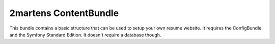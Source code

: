 2martens ContentBundle
======================

This bundle contains a basic structure that can be used to setup your own resume website. It requires the ConfigBundle
and the Symfony Standard Edition. It doesn't require a database though.
